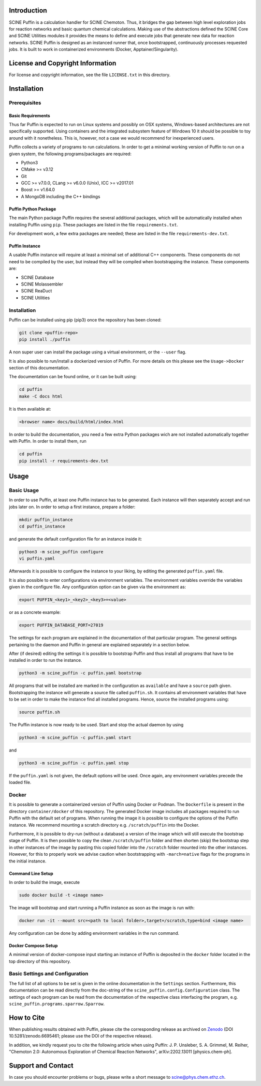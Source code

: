 .. image:: docs/source/res/puffin_header.png
   :alt: SCINE Puffin

.. inclusion-marker-do-not-remove

Introduction
------------

SCINE Puffin is a calculation handler for SCINE Chemoton. Thus, it bridges the gap between high level exploration jobs for reaction networks and  basic quantum chemical calculations. Making use of the abstractions defined the SCINE Core and SCINE Utilities  modules it provides the means to define and execute jobs that generate new data for reaction networks. SCINE Puffin is designed as an instanced runner that, once bootstrapped, continuously processes requested jobs. It is built to work in containerized environments (Docker, Apptainer/Singularity).

License and Copyright Information
---------------------------------

For license and copyright information, see the file ``LICENSE.txt`` in this
directory.

Installation
------------

Prerequisites
.............

Basic Requirements
``````````````````

Thus far Puffin is expected to run on Linux systems and possibly on OSX systems,
Windows-based architectures are not specifically supported.
Using containers and the integrated subsystem feature of Windows 10 it should
be possible to toy around with it nonetheless. This is, however, not a case
we would recommend for inexperienced users.

Puffin collects a variety of programs to run calculations. In order to get a
minimal working version of Puffin to run on a given system, the following
programs/packages are required:

- Python3
- CMake >= v3.12
- Git
- GCC >= v7.0.0, CLang >= v6.0.0 (Unix), ICC >= v2017.01
- Boost >= v1.64.0
- A MongoDB including the C++ bindings

Puffin Python Package
`````````````````````

The main Python package Puffin requires the several additional packages, which will be
automatically installed when installing Puffin using ``pip``. These packages are
listed in the file ``requirements.txt``.

For development work, a few extra packages are needed; these are listed in the file
``requirements-dev.txt``.

Puffin Instance
```````````````

A usable Puffin instance will require at least a minimal set of additional C++
components. These components do not need to be compiled by the user, but instead
they will be compiled when bootstrapping the instance. These components are:

- SCINE Database
- SCINE Molassembler
- SCINE ReaDuct
- SCINE Utilities

Installation
............

Puffin can be installed using pip (pip3) once the repository has been cloned:

.. code-block:: bash

   git clone <puffin-repo>
   pip install ./puffin

A non super user can install the package using a virtual environment, or
the ``--user`` flag.

It is also possible to run/install a dockerized version of Puffin. For more
details on this please see the ``Usage->Docker`` section of this documentation.

The documentation can be found online, or it can be built using:

.. code-block:: bash

   cd puffin
   make -C docs html

It is then available at:

.. code-block:: bash

   <browser name> docs/build/html/index.html

In order to build the documentation, you need a few extra Python packages wich
are not installed automatically together with Puffin. In order to install them,
run

.. code-block:: bash

   cd puffin
   pip install -r requirements-dev.txt

Usage
------

Basic Usage
...........

In order to use Puffin, at least one Puffin instance has to be generated.
Each instance will then separately accept and run jobs later on.
In order to setup a first instance, prepare a folder:

.. code-block:: bash

   mkdir puffin_instance
   cd puffin_instance

and generate the default configuration file for an instance inside it:

.. code-block:: bash

   python3 -m scine_puffin configure
   vi puffin.yaml

Afterwards it is possible to configure the instance to your liking, by editing
the generated ``puffin.yaml`` file.

It is also possible to enter configurations via environment variables.
The environment variables override the variables given in the configure file.
Any configuration option can be given via the environment as:

.. code-block:: bash

   export PUFFIN_<key1>_<key2>_<key3>=<value>

or as a concrete example:

.. code-block:: bash

   export PUFFIN_DATABASE_PORT=27019

The settings for each program are explained in the documentation of that
particular program. The general settings pertaining to the daemon and Puffin in
general are explained separately in a section below.

After (if desired) editing the settings it is possible to bootstrap Puffin and
thus install all programs that have to be installed in order to run the
instance.

.. code-block:: bash

   python3 -m scine_puffin -c puffin.yaml bootstrap

All programs that will be installed are marked in the configuration as
``available`` and have a ``source`` path given.
Bootstrapping the instance will generate a source file called ``puffin.sh``. It
contains all environment variables that have to be set in order to make the
instance find all installed programs.
Hence, source the installed programs using:

.. code-block:: bash

   source puffin.sh

The Puffin instance is now ready to be used. Start and stop the actual daemon by
using

.. code-block:: bash

   python3 -m scine_puffin -c puffin.yaml start

and

.. code-block:: bash

   python3 -m scine_puffin -c puffin.yaml stop

If the ``puffin.yaml`` is not given, the default options will be used. Once again,
any environment variables precede the loaded file.

Docker
......

It is possible to generate a containerized version of Puffin using Docker or
Podman. The ``Dockerfile`` is present in the directory ``container/docker`` of this repository.
The generated Docker image includes all packages required to run Puffin with the
default set of programs. When running the image it is possible to configure the
options of the Puffin instance. We recommend mounting a scratch directory e.g.
``/scratch/puffin`` into the Docker.

Furthermore, it is possible to dry-run (without a database) a version of the
image which will still execute the bootstrap stage of Puffin.
It is then possible to copy the clean ``/scratch/puffin`` folder and then
shorten (skip) the bootstrap step in other instances of the image by
pasting this copied folder into the ``/scratch`` folder mounted into the
other instances. However, for this to properly work we advise caution when
bootstrapping with ``-march=native`` flags for the programs in the initial
instance.

Command Line Setup
``````````````````

In order to build the image, execute

.. code-block:: bash

   sudo docker build -t <image name>

The image will bootstrap and start running a Puffin instance as soon as
the image is run with:

.. code-block:: bash

   docker run -it --mount src=<path to local folder>,target=/scratch,type=bind <image name>

Any configuration can be done by adding environment variables in the run command.

Docker Compose Setup
````````````````````

A minimal version of docker-compose input starting an instance of Puffin is
deposited in the ``docker`` folder located in the top directory of this
repository.

Basic Settings and Configuration
................................

The full list of all options to be set is given in the online documentation in
the ``Settings`` section. Furthermore, this documentation can be read directly
from the doc-string of the ``scine_puffin.config.Configuration`` class.
The settings of each program can be read from the documentation of the
respective class interfacing the program, e.g.
``scine_puffin.programs.sparrow.Sparrow``.

How to Cite
-----------

When publishing results obtained with Puffin, please cite the corresponding
release as archived on `Zenodo <https://doi.org/10.5281/zenodo.6695461>`_ (DOI
10.5281/zenodo.6695461; please use the DOI of the respective release).

In addition, we kindly request you to cite the following article when using Puffin:
J. P. Unsleber, S. A. Grimmel, M. Reiher,
"Chemoton 2.0: Autonomous Exploration of Chemical Reaction Networks",
arXiv:2202.13011 [physics.chem-ph].


Support and Contact
-------------------

In case you should encounter problems or bugs, please write a short message
to scine@phys.chem.ethz.ch.
